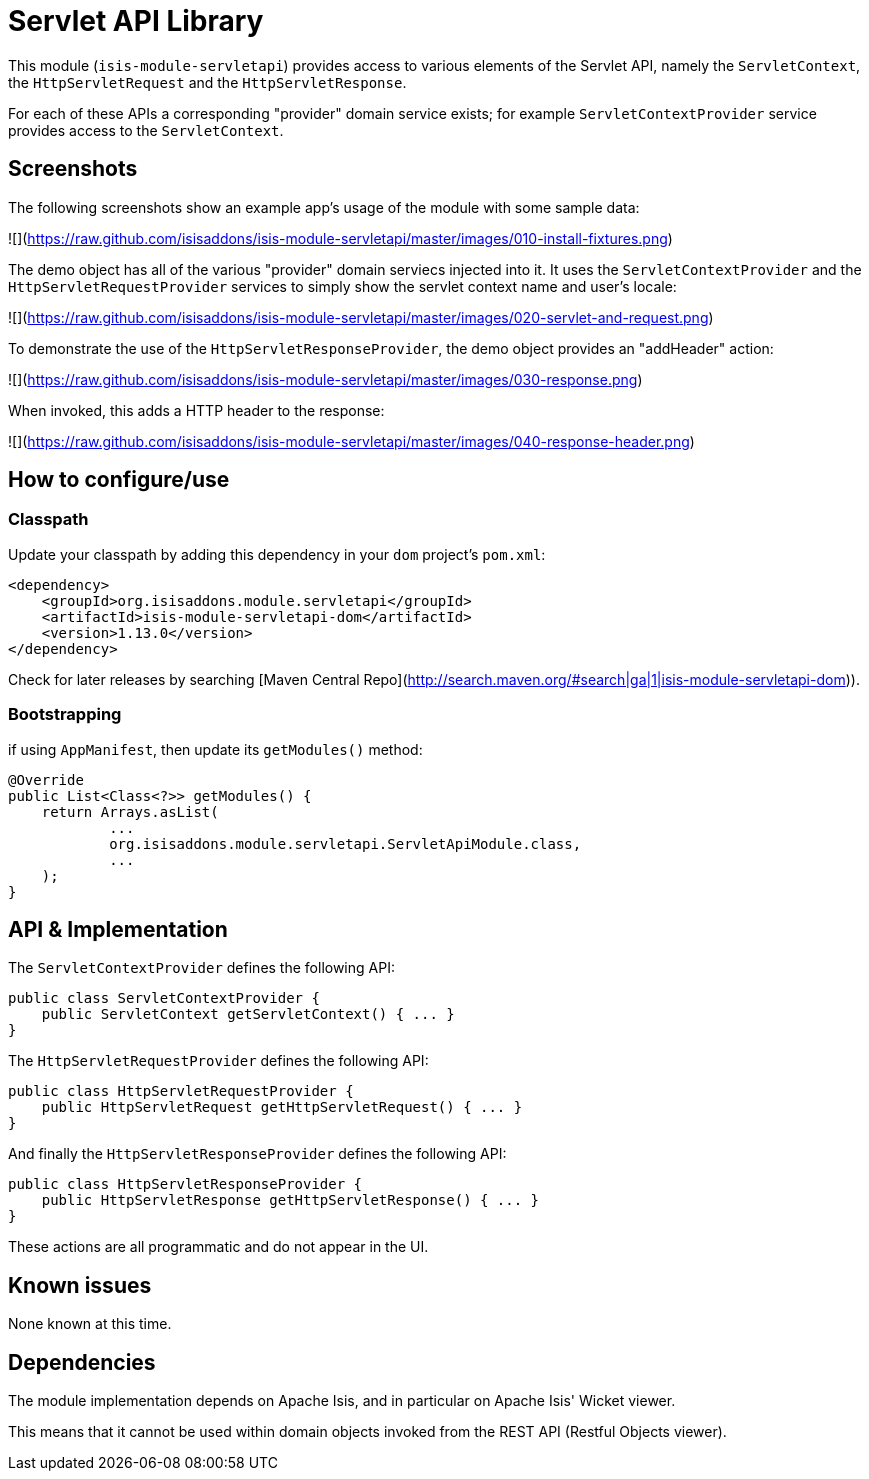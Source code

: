 [[lib-servletapi]]
= Servlet API Library
:_basedir: ../../../
:_imagesdir: images/


This module (`isis-module-servletapi`) provides access to various elements of the Servlet API, namely the `ServletContext`, the `HttpServletRequest` and the `HttpServletResponse`.


For each of these APIs a corresponding "provider" domain service exists; for example `ServletContextProvider` service provides access to the `ServletContext`.


== Screenshots

The following screenshots show an example app's usage of the module with some sample data:

![](https://raw.github.com/isisaddons/isis-module-servletapi/master/images/010-install-fixtures.png)

The demo object has all of the various "provider" domain serviecs injected into it.  It uses the `ServletContextProvider`
 and the `HttpServletRequestProvider` services to simply show the servlet context name and user's locale:

![](https://raw.github.com/isisaddons/isis-module-servletapi/master/images/020-servlet-and-request.png)

To demonstrate the use of the `HttpServletResponseProvider`, the demo object provides an "addHeader" action:

![](https://raw.github.com/isisaddons/isis-module-servletapi/master/images/030-response.png)

When invoked, this adds a HTTP header to the response:

![](https://raw.github.com/isisaddons/isis-module-servletapi/master/images/040-response-header.png)


== How to configure/use


=== Classpath

Update your classpath by adding this dependency in your `dom` project's `pom.xml`:

[source,xml]
----
<dependency>
    <groupId>org.isisaddons.module.servletapi</groupId>
    <artifactId>isis-module-servletapi-dom</artifactId>
    <version>1.13.0</version>
</dependency>

----

Check for later releases by searching [Maven Central Repo](http://search.maven.org/#search|ga|1|isis-module-servletapi-dom)).

=== Bootstrapping

if using `AppManifest`, then update its `getModules()` method:

    @Override
    public List<Class<?>> getModules() {
        return Arrays.asList(
                ...
                org.isisaddons.module.servletapi.ServletApiModule.class,
                ...
        );
    }




== API & Implementation

The `ServletContextProvider` defines the following API:

[source,java]
----
public class ServletContextProvider {
    public ServletContext getServletContext() { ... }
}
----

The `HttpServletRequestProvider` defines the following API:

[source,java]
----
public class HttpServletRequestProvider {
    public HttpServletRequest getHttpServletRequest() { ... }
}
----

And finally the `HttpServletResponseProvider` defines the following API:

[source,java]
----
public class HttpServletResponseProvider {
    public HttpServletResponse getHttpServletResponse() { ... }
}
----

These actions are all programmatic and do not appear in the UI.




== Known issues

None known at this time.




== Dependencies

The module implementation depends on Apache Isis, and in particular on Apache Isis' Wicket viewer.

This means that it cannot be used within domain objects invoked from the REST API (Restful Objects viewer).

